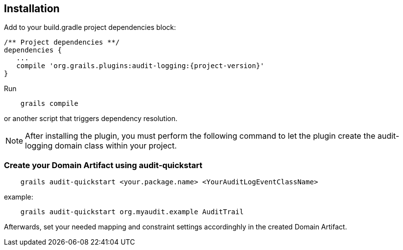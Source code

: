== Installation

Add to your build.gradle project dependencies block:

[source,groovy]
[subs="attributes"]
----
/** Project dependencies **/
dependencies {
   ...
   compile 'org.grails.plugins:audit-logging:{project-version}'
}
----

Run

....
    grails compile
....

or another script that triggers dependency resolution.

NOTE: After installing the plugin, you must perform the following command to let the plugin create the audit-logging domain class within your project.

=== Create your Domain Artifact using audit-quickstart

....
    grails audit-quickstart <your.package.name> <YourAuditLogEventClassName>
....

example:

....
    grails audit-quickstart org.myaudit.example AuditTrail
....

Afterwards, set your needed mapping and constraint settings accordinghly in the created Domain Artifact.


